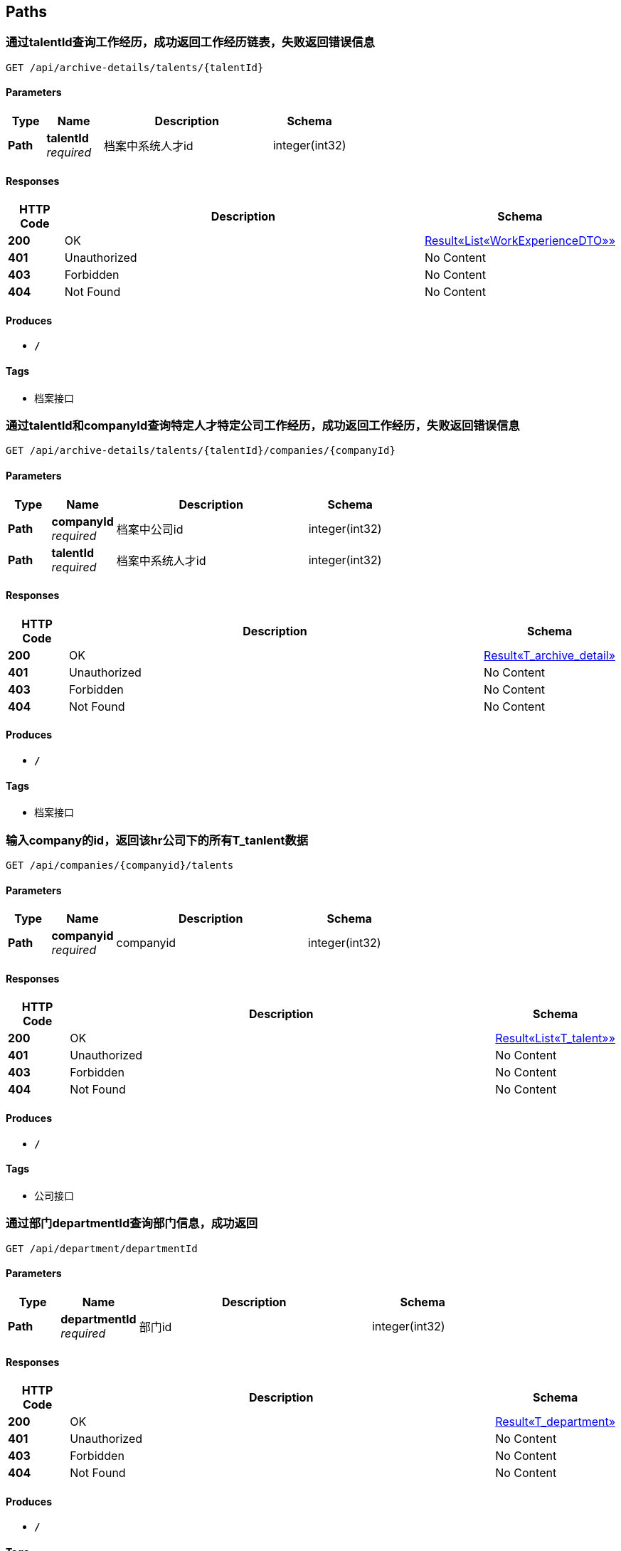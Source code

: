 
[[_paths]]
== Paths

[[_getexperiencesoftalentusingget]]
=== 通过talentId查询工作经历，成功返回工作经历链表，失败返回错误信息
....
GET /api/archive-details/talents/{talentId}
....


==== Parameters

[options="header", cols=".^2,.^3,.^9,.^4"]
|===
|Type|Name|Description|Schema
|**Path**|**talentId** +
__required__|档案中系统人才id|integer(int32)
|===


==== Responses

[options="header", cols=".^2,.^14,.^4"]
|===
|HTTP Code|Description|Schema
|**200**|OK|<<_e1deee9e2f2716fa017685eb444d5497,Result«List«WorkExperienceDTO»»>>
|**401**|Unauthorized|No Content
|**403**|Forbidden|No Content
|**404**|Not Found|No Content
|===


==== Produces

* `*/*`


==== Tags

* 档案接口


[[_getatchiveofonetalentincousingget]]
=== 通过talentId和companyId查询特定人才特定公司工作经历，成功返回工作经历，失败返回错误信息
....
GET /api/archive-details/talents/{talentId}/companies/{companyId}
....


==== Parameters

[options="header", cols=".^2,.^3,.^9,.^4"]
|===
|Type|Name|Description|Schema
|**Path**|**companyId** +
__required__|档案中公司id|integer(int32)
|**Path**|**talentId** +
__required__|档案中系统人才id|integer(int32)
|===


==== Responses

[options="header", cols=".^2,.^14,.^4"]
|===
|HTTP Code|Description|Schema
|**200**|OK|<<_9a9d54c5d66d1d08c2005c8633fe9f69,Result«T_archive_detail»>>
|**401**|Unauthorized|No Content
|**403**|Forbidden|No Content
|**404**|Not Found|No Content
|===


==== Produces

* `*/*`


==== Tags

* 档案接口


[[_getworkersbyhridusingget]]
=== 输入company的id，返回该hr公司下的所有T_tanlent数据
....
GET /api/companies/{companyid}/talents
....


==== Parameters

[options="header", cols=".^2,.^3,.^9,.^4"]
|===
|Type|Name|Description|Schema
|**Path**|**companyid** +
__required__|companyid|integer(int32)
|===


==== Responses

[options="header", cols=".^2,.^14,.^4"]
|===
|HTTP Code|Description|Schema
|**200**|OK|<<_f89c2473e0832215ccf9cbdbacad7353,Result«List«T_talent»»>>
|**401**|Unauthorized|No Content
|**403**|Forbidden|No Content
|**404**|Not Found|No Content
|===


==== Produces

* `*/*`


==== Tags

* 公司接口


[[_getdepartmentbyidusingget]]
=== 通过部门departmentId查询部门信息，成功返回
....
GET /api/department/departmentId
....


==== Parameters

[options="header", cols=".^2,.^3,.^9,.^4"]
|===
|Type|Name|Description|Schema
|**Path**|**departmentId** +
__required__|部门id|integer(int32)
|===


==== Responses

[options="header", cols=".^2,.^14,.^4"]
|===
|HTTP Code|Description|Schema
|**200**|OK|<<_0c9f50bc6757fa4f34833fdbae49ecf9,Result«T_department»>>
|**401**|Unauthorized|No Content
|**403**|Forbidden|No Content
|**404**|Not Found|No Content
|===


==== Produces

* `*/*`


==== Tags

* 部门接口


[[_getdepartmentbymanagerusingget]]
=== 通过部门经理talentId查询部门信息，成功返回T_department，失败返回错误信息
....
GET /api/department/talentId
....


==== Parameters

[options="header", cols=".^2,.^3,.^9,.^4"]
|===
|Type|Name|Description|Schema
|**Path**|**talentId** +
__required__|部门经理id|integer(int32)
|===


==== Responses

[options="header", cols=".^2,.^14,.^4"]
|===
|HTTP Code|Description|Schema
|**200**|OK|<<_0c9f50bc6757fa4f34833fdbae49ecf9,Result«T_department»>>
|**401**|Unauthorized|No Content
|**403**|Forbidden|No Content
|**404**|Not Found|No Content
|===


==== Produces

* `*/*`


==== Tags

* 部门接口


[[_addevaluationusingpost]]
=== 插入评价
....
POST /api/evaluations
....


==== Parameters

[options="header", cols=".^2,.^3,.^9,.^4"]
|===
|Type|Name|Description|Schema
|**Query**|**ability** +
__required__|评价：能力|integer(int32)
|**Query**|**comment** +
__required__|评价:文字评价|string
|**Query**|**evaluator** +
__required__|评价人|string
|**Query**|**opinionValue** +
__required__|评价：价值观|integer(int32)
|**Query**|**performance** +
__required__|评价：表现|integer(int32)
|**Query**|**professionalKnowledge** +
__required__|评价：专业知识|integer(int32)
|**Query**|**talentId** +
__required__|档案中系统人才id|string
|**Body**|**evaluationReceiveDTO** +
__required__|evaluationReceiveDTO|<<_evaluationdto,EvaluationDTO>>
|===


==== Responses

[options="header", cols=".^2,.^14,.^4"]
|===
|HTTP Code|Description|Schema
|**200**|OK|<<_result,Result>>
|**201**|Created|No Content
|**401**|Unauthorized|No Content
|**403**|Forbidden|No Content
|**404**|Not Found|No Content
|===


==== Consumes

* `application/json`


==== Produces

* `*/*`


==== Tags

* 评价详情接口


[[_gethrbyhridusingget]]
=== 查询hr信息
....
GET /api/hr/hrImf/{hrId}
....


==== Parameters

[options="header", cols=".^2,.^3,.^4"]
|===
|Type|Name|Schema
|**Path**|**hrId** +
__optional__|string
|===


==== Responses

[options="header", cols=".^2,.^14,.^4"]
|===
|HTTP Code|Description|Schema
|**200**|OK|<<_t_hr,T_hr>>
|**401**|Unauthorized|No Content
|**403**|Forbidden|No Content
|**404**|Not Found|No Content
|===


==== Produces

* `*/*`


==== Tags

* HR接口


[[_loginusingpost]]
=== 通过account和password登录系统，返回UserDTO
....
POST /api/login
....


==== Parameters

[options="header", cols=".^2,.^3,.^9,.^4"]
|===
|Type|Name|Description|Schema
|**Query**|**account** +
__required__|用户名account|string
|**Query**|**password** +
__required__|密码password|string
|===


==== Responses

[options="header", cols=".^2,.^14,.^4"]
|===
|HTTP Code|Description|Schema
|**200**|OK|<<_4f607e52b445989f6e67d8cec6972486,Result«UserDTO»>>
|**201**|Created|No Content
|**401**|Unauthorized|No Content
|**403**|Forbidden|No Content
|**404**|Not Found|No Content
|===


==== Consumes

* `application/json`


==== Produces

* `*/*`


==== Tags

* 登录接口


[[_getmyorganizationusingget]]
=== getMyOrganization
....
GET /api/organizations/{id}
....


==== Parameters

[options="header", cols=".^2,.^3,.^9,.^4"]
|===
|Type|Name|Description|Schema
|**Path**|**id** +
__required__|id|integer(int32)
|===


==== Responses

[options="header", cols=".^2,.^14,.^4"]
|===
|HTTP Code|Description|Schema
|**200**|OK|<<_8c99ff772fe710adb1f00100f007f3ac,Result«MyOrganizationDTO»>>
|**401**|Unauthorized|No Content
|**403**|Forbidden|No Content
|**404**|Not Found|No Content
|===


==== Produces

* `*/*`


==== Tags

* 获取公司和部门的信息


[[_registerusingpost]]
=== 输入用户名和密码注册
....
POST /api/register
....


==== Parameters

[options="header", cols=".^2,.^3,.^9,.^4"]
|===
|Type|Name|Description|Schema
|**Query**|**account** +
__required__|账号|string
|**Query**|**password** +
__required__|密码|string
|===


==== Responses

[options="header", cols=".^2,.^14,.^4"]
|===
|HTTP Code|Description|Schema
|**200**|OK|<<_result,Result>>
|**201**|Created|No Content
|**401**|Unauthorized|No Content
|**403**|Forbidden|No Content
|**404**|Not Found|No Content
|===


==== Consumes

* `application/json`


==== Produces

* `*/*`


==== Tags

* 注册接口


[[_addtalentusingpost]]
=== 接受post请求
....
POST /api/talents
....


==== Parameters

[options="header", cols=".^2,.^3,.^9,.^4"]
|===
|Type|Name|Description|Schema
|**Body**|**talent** +
__required__|talent|<<_t_talent,T_talent>>
|===


==== Responses

[options="header", cols=".^2,.^14,.^4"]
|===
|HTTP Code|Description|Schema
|**200**|OK|<<_result,Result>>
|**201**|Created|No Content
|**401**|Unauthorized|No Content
|**403**|Forbidden|No Content
|**404**|Not Found|No Content
|===


==== Consumes

* `application/json`


==== Produces

* `*/*`


==== Tags

* 系统人才接口


[[_gettalentsusingget]]
=== 无需参数，返回所有T_tanlent数据
....
GET /api/talents
....


==== Responses

[options="header", cols=".^2,.^14,.^4"]
|===
|HTTP Code|Description|Schema
|**200**|OK|<<_f89c2473e0832215ccf9cbdbacad7353,Result«List«T_talent»»>>
|**401**|Unauthorized|No Content
|**403**|Forbidden|No Content
|**404**|Not Found|No Content
|===


==== Produces

* `*/*`


==== Tags

* 系统人才接口


[[_updatetalentusingput]]
=== 接受put请求，T_tanlent中id为必填字段
....
PUT /api/talents
....


==== Parameters

[options="header", cols=".^2,.^3,.^9,.^4"]
|===
|Type|Name|Description|Schema
|**Body**|**talent** +
__required__|talent|<<_t_talent,T_talent>>
|===


==== Responses

[options="header", cols=".^2,.^14,.^4"]
|===
|HTTP Code|Description|Schema
|**200**|OK|<<_result,Result>>
|**201**|Created|No Content
|**401**|Unauthorized|No Content
|**403**|Forbidden|No Content
|**404**|Not Found|No Content
|===


==== Consumes

* `application/json`


==== Produces

* `*/*`


==== Tags

* 系统人才接口


[[_gettalentbyidusingget]]
=== 输入人才id，返回该id对应的T_tanlent数据
....
GET /api/talents/{id}
....


==== Parameters

[options="header", cols=".^2,.^3,.^9,.^4"]
|===
|Type|Name|Description|Schema
|**Path**|**id** +
__required__|id|integer(int32)
|===


==== Responses

[options="header", cols=".^2,.^14,.^4"]
|===
|HTTP Code|Description|Schema
|**200**|OK|<<_c7a36d9936a64679239f3946d21b9f3d,Result«T_talent»>>
|**401**|Unauthorized|No Content
|**403**|Forbidden|No Content
|**404**|Not Found|No Content
|===


==== Produces

* `*/*`


==== Tags

* 系统人才接口


[[_gettalentbynameusingget]]
=== 输入人才姓名，返回所有同名的T_tanlent数据
....
GET /api/talents/{name}
....


==== Parameters

[options="header", cols=".^2,.^3,.^9,.^4"]
|===
|Type|Name|Description|Schema
|**Path**|**name** +
__required__|name|string
|===


==== Responses

[options="header", cols=".^2,.^14,.^4"]
|===
|HTTP Code|Description|Schema
|**200**|OK|<<_f89c2473e0832215ccf9cbdbacad7353,Result«List«T_talent»»>>
|**401**|Unauthorized|No Content
|**403**|Forbidden|No Content
|**404**|Not Found|No Content
|===


==== Produces

* `*/*`


==== Tags

* 系统人才接口



